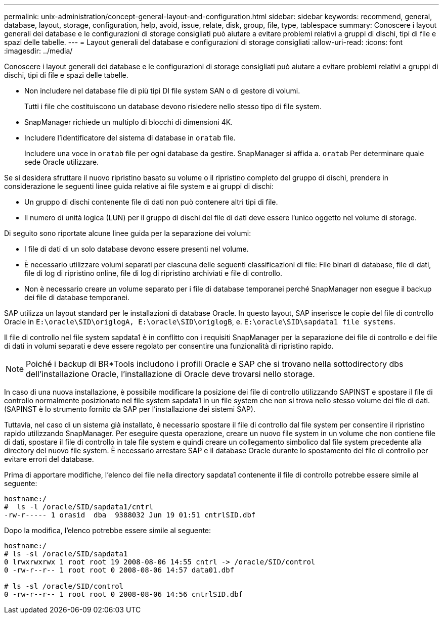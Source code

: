 ---
permalink: unix-administration/concept-general-layout-and-configuration.html 
sidebar: sidebar 
keywords: recommend, general, database, layout, storage, configuration, help, avoid, issue, relate, disk, group, file, type, tablespace 
summary: Conoscere i layout generali dei database e le configurazioni di storage consigliati può aiutare a evitare problemi relativi a gruppi di dischi, tipi di file e spazi delle tabelle. 
---
= Layout generali del database e configurazioni di storage consigliati
:allow-uri-read: 
:icons: font
:imagesdir: ../media/


[role="lead"]
Conoscere i layout generali dei database e le configurazioni di storage consigliati può aiutare a evitare problemi relativi a gruppi di dischi, tipi di file e spazi delle tabelle.

* Non includere nel database file di più tipi DI file system SAN o di gestore di volumi.
+
Tutti i file che costituiscono un database devono risiedere nello stesso tipo di file system.

* SnapManager richiede un multiplo di blocchi di dimensioni 4K.
* Includere l'identificatore del sistema di database in `oratab` file.
+
Includere una voce in `oratab` file per ogni database da gestire. SnapManager si affida a. `oratab` Per determinare quale sede Oracle utilizzare.



Se si desidera sfruttare il nuovo ripristino basato su volume o il ripristino completo del gruppo di dischi, prendere in considerazione le seguenti linee guida relative ai file system e ai gruppi di dischi:

* Un gruppo di dischi contenente file di dati non può contenere altri tipi di file.
* Il numero di unità logica (LUN) per il gruppo di dischi del file di dati deve essere l'unico oggetto nel volume di storage.


Di seguito sono riportate alcune linee guida per la separazione dei volumi:

* I file di dati di un solo database devono essere presenti nel volume.
* È necessario utilizzare volumi separati per ciascuna delle seguenti classificazioni di file: File binari di database, file di dati, file di log di ripristino online, file di log di ripristino archiviati e file di controllo.
* Non è necessario creare un volume separato per i file di database temporanei perché SnapManager non esegue il backup dei file di database temporanei.


SAP utilizza un layout standard per le installazioni di database Oracle. In questo layout, SAP inserisce le copie del file di controllo Oracle in `E:\oracle\SID\origlogA, E:\oracle\SID\origlogB`, e. `E:\oracle\SID\sapdata1 file systems`.

Il file di controllo nel file system sapdata1 è in conflitto con i requisiti SnapManager per la separazione dei file di controllo e dei file di dati in volumi separati e deve essere regolato per consentire una funzionalità di ripristino rapido.


NOTE: Poiché i backup di BR*Tools includono i profili Oracle e SAP che si trovano nella sottodirectory dbs dell'installazione Oracle, l'installazione di Oracle deve trovarsi nello storage.

In caso di una nuova installazione, è possibile modificare la posizione dei file di controllo utilizzando SAPINST e spostare il file di controllo normalmente posizionato nel file system sapdata1 in un file system che non si trova nello stesso volume dei file di dati. (SAPINST è lo strumento fornito da SAP per l'installazione dei sistemi SAP).

Tuttavia, nel caso di un sistema già installato, è necessario spostare il file di controllo dal file system per consentire il ripristino rapido utilizzando SnapManager. Per eseguire questa operazione, creare un nuovo file system in un volume che non contiene file di dati, spostare il file di controllo in tale file system e quindi creare un collegamento simbolico dal file system precedente alla directory del nuovo file system. È necessario arrestare SAP e il database Oracle durante lo spostamento del file di controllo per evitare errori del database.

Prima di apportare modifiche, l'elenco dei file nella directory sapdata1 contenente il file di controllo potrebbe essere simile al seguente:

[listing]
----
hostname:/
#  ls -l /oracle/SID/sapdata1/cntrl
-rw-r----- 1 orasid  dba  9388032 Jun 19 01:51 cntrlSID.dbf
----
Dopo la modifica, l'elenco potrebbe essere simile al seguente:

[listing]
----
hostname:/
# ls -sl /oracle/SID/sapdata1
0 lrwxrwxrwx 1 root root 19 2008-08-06 14:55 cntrl -> /oracle/SID/control
0 -rw-r--r-- 1 root root 0 2008-08-06 14:57 data01.dbf

# ls -sl /oracle/SID/control
0 -rw-r--r-- 1 root root 0 2008-08-06 14:56 cntrlSID.dbf
----